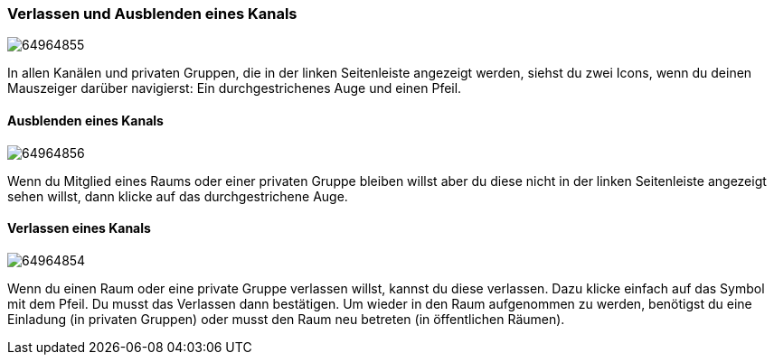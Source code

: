 === Verlassen und Ausblenden eines Kanals
====
image:attachments/64964859/64964855.png[]
====

In allen Kanälen und privaten Gruppen, die in der linken Seitenleiste
angezeigt werden, siehst du zwei Icons, wenn du deinen Mauszeiger
darüber navigierst: Ein durchgestrichenes Auge und einen Pfeil.


==== Ausblenden eines Kanals
====
image:attachments/64964859/64964856.png[]
====

Wenn du Mitglied eines Raums oder einer privaten Gruppe bleiben willst
aber du diese nicht in der linken Seitenleiste angezeigt sehen willst,
dann klicke auf das durchgestrichene Auge.


==== Verlassen eines Kanals
====
image:attachments/64964859/64964854.png[]
====

Wenn du einen Raum oder eine private Gruppe verlassen willst, kannst du
diese verlassen. Dazu klicke einfach auf das Symbol mit dem Pfeil. Du
musst das Verlassen dann bestätigen. Um wieder in den Raum aufgenommen
zu werden, benötigst du eine Einladung (in privaten Gruppen) oder musst
den Raum neu betreten (in öffentlichen Räumen).

